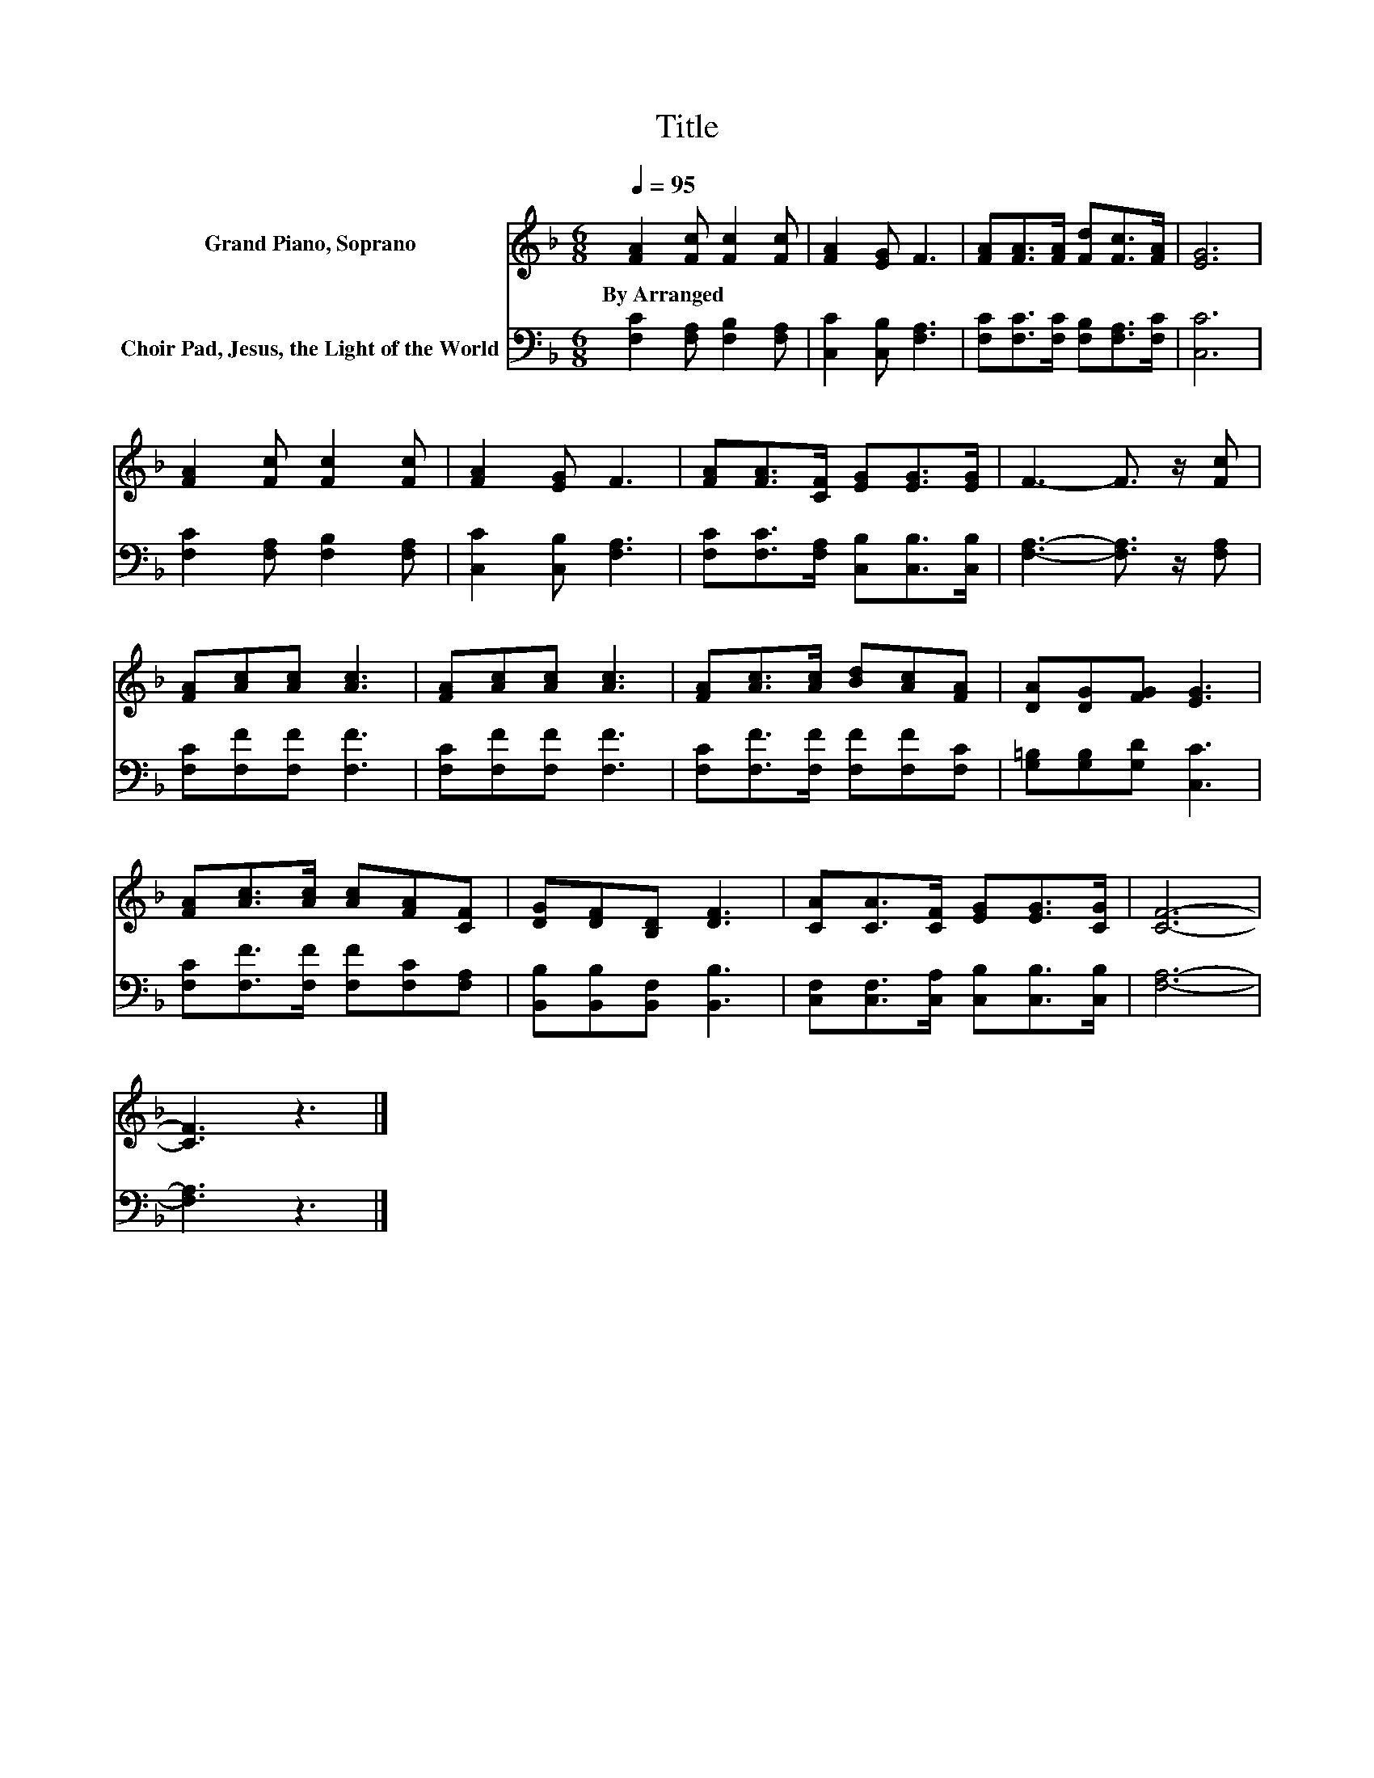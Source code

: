 X:1
T:Title
%%score 1 2
L:1/8
Q:1/4=95
M:6/8
K:F
V:1 treble nm="Grand Piano, Soprano"
V:2 bass nm="Choir Pad, Jesus, the Light of the World"
V:1
 [FA]2 [Fc] [Fc]2 [Fc] | [FA]2 [EG] F3 | [FA][FA]>[FA] [Fd][Fc]>[FA] | [EG]6 | %4
w: By~Arranged * * *||||
 [FA]2 [Fc] [Fc]2 [Fc] | [FA]2 [EG] F3 | [FA][FA]>[CF] [EG][EG]>[EG] | F3- F3/2 z/ [Fc] | %8
w: ||||
 [FA][Ac][Ac] [Ac]3 | [FA][Ac][Ac] [Ac]3 | [FA][Ac]>[Ac] [Bd][Ac][FA] | [DA][DG][FG] [EG]3 | %12
w: ||||
 [FA][Ac]>[Ac] [Ac][FA][CF] | [DG][DF][B,D] [DF]3 | [CA][CA]>[CF] [EG][EG]>[CG] | [CF]6- | %16
w: ||||
 [CF]3 z3 |] %17
w: |
V:2
 [F,C]2 [F,A,] [F,B,]2 [F,A,] | [C,C]2 [C,B,] [F,A,]3 | [F,C][F,C]>[F,C] [F,B,][F,A,]>[F,C] | %3
 [C,C]6 | [F,C]2 [F,A,] [F,B,]2 [F,A,] | [C,C]2 [C,B,] [F,A,]3 | %6
 [F,C][F,C]>[F,A,] [C,B,][C,B,]>[C,B,] | [F,A,]3- [F,A,]3/2 z/ [F,A,] | [F,C][F,F][F,F] [F,F]3 | %9
 [F,C][F,F][F,F] [F,F]3 | [F,C][F,F]>[F,F] [F,F][F,F][F,C] | [G,=B,][G,B,][G,D] [C,C]3 | %12
 [F,C][F,F]>[F,F] [F,F][F,C][F,A,] | [B,,B,][B,,B,][B,,F,] [B,,B,]3 | %14
 [C,F,][C,F,]>[C,A,] [C,B,][C,B,]>[C,B,] | [F,A,]6- | [F,A,]3 z3 |] %17

